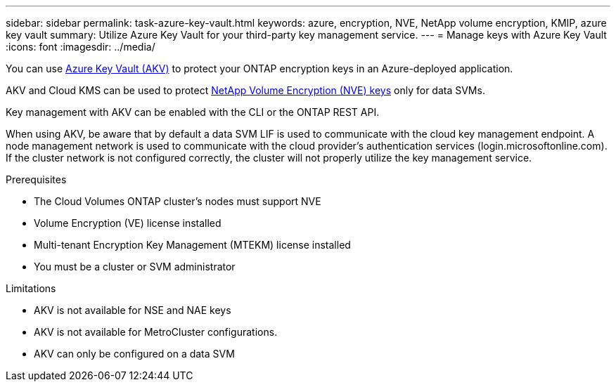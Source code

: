 ---
sidebar: sidebar
permalink: task-azure-key-vault.html
keywords: azure, encryption, NVE, NetApp volume encryption, KMIP, azure key vault
summary: Utilize Azure Key Vault for your third-party key management service. 
---
= Manage keys with Azure Key Vault
:icons: font
:imagesdir: ../media/

You can use link:https://docs.microsoft.com/en-us/azure/key-vault/general/basic-concepts[Azure Key Vault (AKV)^] to protect your ONTAP encryption keys in an Azure-deployed application.

AKV and Cloud KMS can be used to protect link:configure-netapp-volume-encryption-concept.html[NetApp Volume Encryption (NVE) keys] only for data SVMs. 

Key management with AKV can be enabled with the CLI or the ONTAP REST API. 

When using AKV, be aware that by default a data SVM LIF is used to communicate with the cloud key management endpoint. A node management network is used to communicate with the cloud provider's authentication services (login.microsoftonline.com). If the cluster network is not configured correctly, the cluster will not properly utilize the key management service. 

.Prerequisites
* The Cloud Volumes ONTAP cluster's nodes must support NVE 
* Volume Encryption (VE) license installed 
* Multi-tenant Encryption Key Management (MTEKM) license installed 
* You must be a cluster or SVM administrator 

.Limitations
* AKV is not available for NSE and NAE keys
* AKV is not available for MetroCluster configurations.
* AKV can only be configured on a data SVM 


//1 may 2022, ontap issue #437